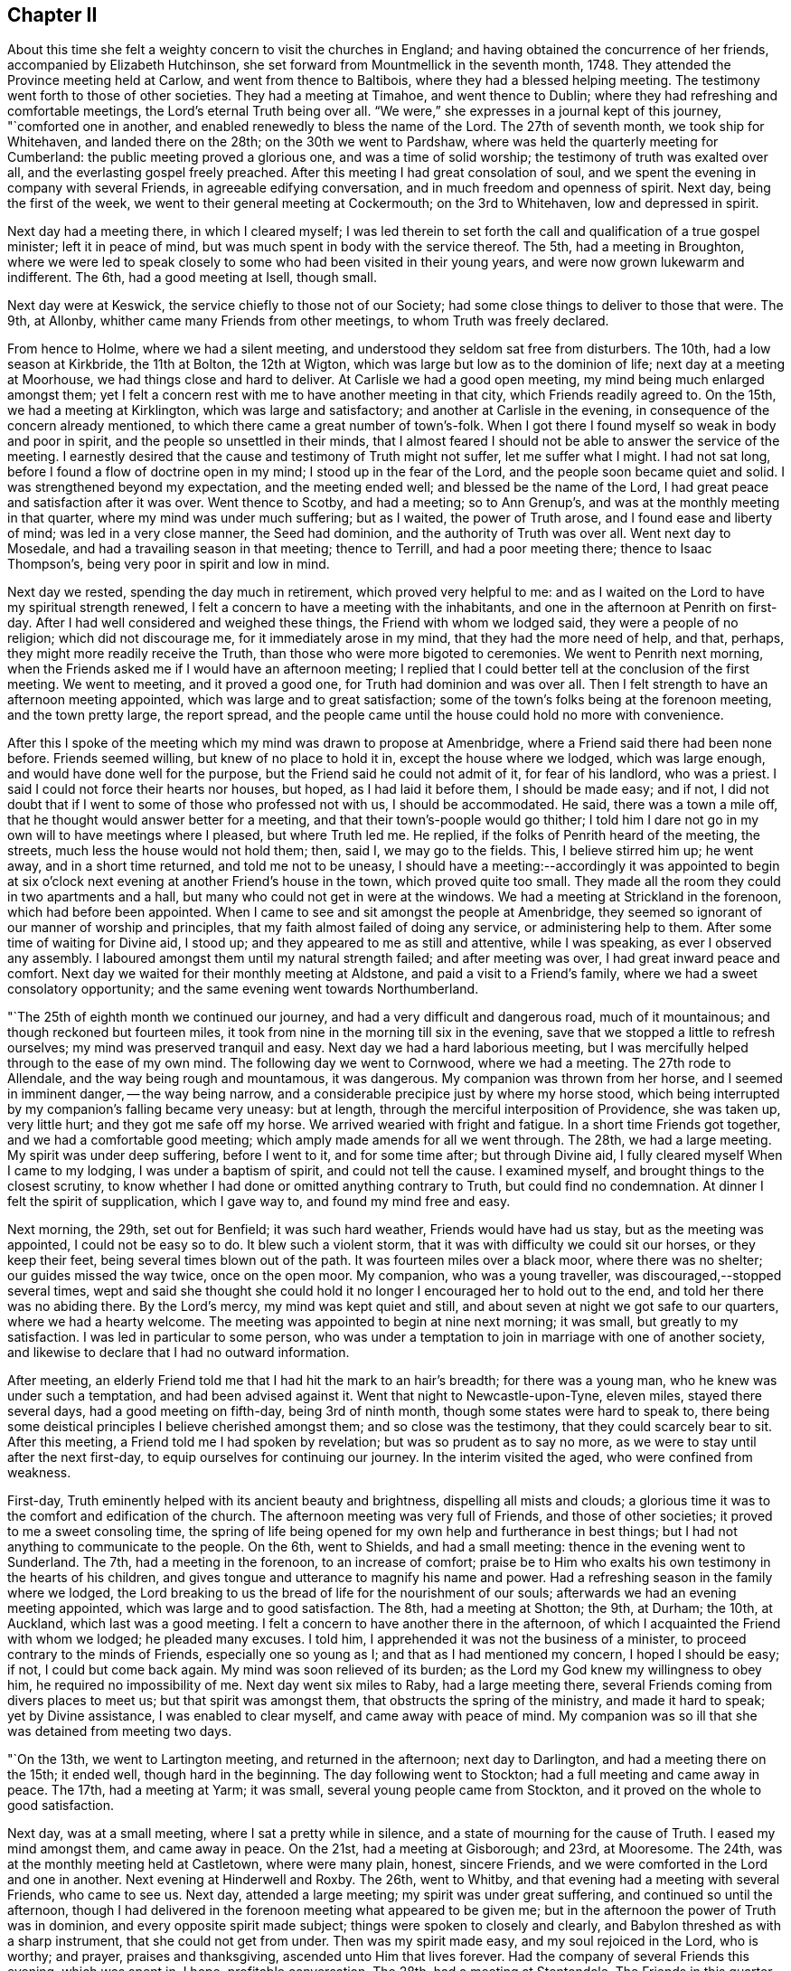 == Chapter II

About this time she felt a weighty concern to visit the churches in England;
and having obtained the concurrence of her friends, accompanied by Elizabeth Hutchinson,
she set forward from Mountmellick in the seventh month, 1748.
They attended the Province meeting held at Carlow, and went from thence to Baltibois,
where they had a blessed helping meeting.
The testimony went forth to those of other societies.
They had a meeting at Timahoe, and went thence to Dublin;
where they had refreshing and comfortable meetings,
the Lord`'s eternal Truth being over all.
"`We were,`" she expresses in a journal kept of this journey, "`comforted one in another,
and enabled renewedly to bless the name of the Lord.
The 27th of seventh month, we took ship for Whitehaven, and landed there on the 28th;
on the 30th we went to Pardshaw, where was held the quarterly meeting for Cumberland:
the public meeting proved a glorious one, and was a time of solid worship;
the testimony of truth was exalted over all, and the everlasting gospel freely preached.
After this meeting I had great consolation of soul,
and we spent the evening in company with several Friends,
in agreeable edifying conversation, and in much freedom and openness of spirit.
Next day, being the first of the week, we went to their general meeting at Cockermouth;
on the 3rd to Whitehaven, low and depressed in spirit.

Next day had a meeting there, in which I cleared myself;
I was led therein to set forth the call and qualification of a true gospel minister;
left it in peace of mind, but was much spent in body with the service thereof.
The 5th, had a meeting in Broughton,
where we were led to speak closely to some who had been visited in their young years,
and were now grown lukewarm and indifferent.
The 6th, had a good meeting at Isell, though small.

Next day were at Keswick, the service chiefly to those not of our Society;
had some close things to deliver to those that were.
The 9th, at Allonby, whither came many Friends from other meetings,
to whom Truth was freely declared.

From hence to Holme, where we had a silent meeting,
and understood they seldom sat free from disturbers.
The 10th, had a low season at Kirkbride, the 11th at Bolton, the 12th at Wigton,
which was large but low as to the dominion of life; next day at a meeting at Moorhouse,
we had things close and hard to deliver.
At Carlisle we had a good open meeting, my mind being much enlarged amongst them;
yet I felt a concern rest with me to have another meeting in that city,
which Friends readily agreed to.
On the 15th, we had a meeting at Kirklington, which was large and satisfactory;
and another at Carlisle in the evening, in consequence of the concern already mentioned,
to which there came a great number of town`'s-folk.
When I got there I found myself so weak in body and poor in spirit,
and the people so unsettled in their minds,
that I almost feared I should not be able to answer the service of the meeting.
I earnestly desired that the cause and testimony of Truth might not suffer,
let me suffer what I might.
I had not sat long, before I found a flow of doctrine open in my mind;
I stood up in the fear of the Lord, and the people soon became quiet and solid.
I was strengthened beyond my expectation, and the meeting ended well;
and blessed be the name of the Lord,
I had great peace and satisfaction after it was over.
Went thence to Scotby, and had a meeting; so to Ann Grenup`'s,
and was at the monthly meeting in that quarter, where my mind was under much suffering;
but as I waited, the power of Truth arose, and I found ease and liberty of mind;
was led in a very close manner, the Seed had dominion,
and the authority of Truth was over all.
Went next day to Mosedale, and had a travailing season in that meeting;
thence to Terrill, and had a poor meeting there; thence to Isaac Thompson`'s,
being very poor in spirit and low in mind.

Next day we rested, spending the day much in retirement, which proved very helpful to me:
and as I waited on the Lord to have my spiritual strength renewed,
I felt a concern to have a meeting with the inhabitants,
and one in the afternoon at Penrith on first-day.
After I had well considered and weighed these things,
the Friend with whom we lodged said, they were a people of no religion;
which did not discourage me, for it immediately arose in my mind,
that they had the more need of help, and that, perhaps,
they might more readily receive the Truth,
than those who were more bigoted to ceremonies.
We went to Penrith next morning,
when the Friends asked me if I would have an afternoon meeting;
I replied that I could better tell at the conclusion of the first meeting.
We went to meeting, and it proved a good one, for Truth had dominion and was over all.
Then I felt strength to have an afternoon meeting appointed,
which was large and to great satisfaction;
some of the town`'s folks being at the forenoon meeting, and the town pretty large,
the report spread,
and the people came until the house could hold no more with convenience.

After this I spoke of the meeting which my mind was drawn to propose at Amenbridge,
where a Friend said there had been none before.
Friends seemed willing, but knew of no place to hold it in,
except the house where we lodged, which was large enough,
and would have done well for the purpose, but the Friend said he could not admit of it,
for fear of his landlord, who was a priest.
I said I could not force their hearts nor houses, but hoped,
as I had laid it before them, I should be made easy; and if not,
I did not doubt that if I went to some of those who professed not with us,
I should be accommodated.
He said, there was a town a mile off, that he thought would answer better for a meeting,
and that their town`'s-poople would go thither;
I told him I dare not go in my own will to have meetings where I pleased,
but where Truth led me.
He replied, if the folks of Penrith heard of the meeting, the streets,
much less the house would not hold them; then, said I, we may go to the fields.
This, I believe stirred him up; he went away, and in a short time returned,
and told me not to be uneasy,
I should have a meeting:--accordingly it was appointed to begin at
six o`'clock next evening at another Friend`'s house in the town,
which proved quite too small.
They made all the room they could in two apartments and a hall,
but many who could not get in were at the windows.
We had a meeting at Strickland in the forenoon, which had before been appointed.
When I came to see and sit amongst the people at Amenbridge,
they seemed so ignorant of our manner of worship and principles,
that my faith almost failed of doing any service, or administering help to them.
After some time of waiting for Divine aid, I stood up;
and they appeared to me as still and attentive, while I was speaking,
as ever I observed any assembly.
I laboured amongst them until my natural strength failed; and after meeting was over,
I had great inward peace and comfort.
Next day we waited for their monthly meeting at Aldstone,
and paid a visit to a Friend`'s family, where we had a sweet consolatory opportunity;
and the same evening went towards Northumberland.

"`The 25th of eighth month we continued our journey,
and had a very difficult and dangerous road, much of it mountainous;
and though reckoned but fourteen miles,
it took from nine in the morning till six in the evening,
save that we stopped a little to refresh ourselves;
my mind was preserved tranquil and easy.
Next day we had a hard laborious meeting,
but I was mercifully helped through to the ease of my own mind.
The following day we went to Cornwood, where we had a meeting.
The 27th rode to Allendale, and the way being rough and mountamous, it was dangerous.
My companion was thrown from her horse, and I seemed in imminent danger,
-- the way being narrow, and a considerable precipice just by where my horse stood,
which being interrupted by my companion`'s falling became very uneasy: but at length,
through the merciful interposition of Providence, she was taken up, very little hurt;
and they got me safe off my horse.
We arrived wearied with fright and fatigue.
In a short time Friends got together, and we had a comfortable good meeting;
which amply made amends for all we went through.
The 28th, we had a large meeting.
My spirit was under deep suffering, before I went to it, and for some time after;
but through Divine aid, I fully cleared myself When I came to my lodging,
I was under a baptism of spirit, and could not tell the cause.
I examined myself, and brought things to the closest scrutiny,
to know whether I had done or omitted anything contrary to Truth,
but could find no condemnation.
At dinner I felt the spirit of supplication, which I gave way to,
and found my mind free and easy.

Next morning, the 29th, set out for Benfield; it was such hard weather,
Friends would have had us stay, but as the meeting was appointed,
I could not be easy so to do.
It blew such a violent storm, that it was with difficulty we could sit our horses,
or they keep their feet, being several times blown out of the path.
It was fourteen miles over a black moor, where there was no shelter;
our guides missed the way twice, once on the open moor.
My companion, who was a young traveller, was discouraged,--stopped several times,
wept and said she thought she could hold it no
longer I encouraged her to hold out to the end,
and told her there was no abiding there.
By the Lord`'s mercy, my mind was kept quiet and still,
and about seven at night we got safe to our quarters, where we had a hearty welcome.
The meeting was appointed to begin at nine next morning; it was small,
but greatly to my satisfaction.
I was led in particular to some person,
who was under a temptation to join in marriage with one of another society,
and likewise to declare that I had no outward information.

After meeting, an elderly Friend told me that I had hit the mark to an hair`'s breadth;
for there was a young man, who he knew was under such a temptation,
and had been advised against it.
Went that night to Newcastle-upon-Tyne, eleven miles, stayed there several days,
had a good meeting on fifth-day, being 3rd of ninth month,
though some states were hard to speak to,
there being some deistical principles I believe cherished amongst them;
and so close was the testimony, that they could scarcely bear to sit.
After this meeting, a Friend told me I had spoken by revelation;
but was so prudent as to say no more, as we were to stay until after the next first-day,
to equip ourselves for continuing our journey.
In the interim visited the aged, who were confined from weakness.

First-day, Truth eminently helped with its ancient beauty and brightness,
dispelling all mists and clouds;
a glorious time it was to the comfort and edification of the church.
The afternoon meeting was very full of Friends, and those of other societies;
it proved to me a sweet consoling time,
the spring of life being opened for my own help and furtherance in best things;
but I had not anything to communicate to the people.
On the 6th, went to Shields, and had a small meeting:
thence in the evening went to Sunderland.
The 7th, had a meeting in the forenoon, to an increase of comfort;
praise be to Him who exalts his own testimony in the hearts of his children,
and gives tongue and utterance to magnify his name and power.
Had a refreshing season in the family where we lodged,
the Lord breaking to us the bread of life for the nourishment of our souls;
afterwards we had an evening meeting appointed, which was large and to good satisfaction.
The 8th, had a meeting at Shotton; the 9th, at Durham; the 10th, at Auckland,
which last was a good meeting.
I felt a concern to have another there in the afternoon,
of which I acquainted the Friend with whom we lodged; he pleaded many excuses.
I told him, I apprehended it was not the business of a minister,
to proceed contrary to the minds of Friends, especially one so young as I;
and that as I had mentioned my concern, I hoped I should be easy; if not,
I could but come back again.
My mind was soon relieved of its burden;
as the Lord my God knew my willingness to obey him, he required no impossibility of me.
Next day went six miles to Raby, had a large meeting there,
several Friends coming from divers places to meet us; but that spirit was amongst them,
that obstructs the spring of the ministry, and made it hard to speak;
yet by Divine assistance, I was enabled to clear myself,
and came away with peace of mind.
My companion was so ill that she was detained from meeting two days.

"`On the 13th, we went to Lartington meeting, and returned in the afternoon;
next day to Darlington, and had a meeting there on the 15th; it ended well,
though hard in the beginning.
The day following went to Stockton; had a full meeting and came away in peace.
The 17th, had a meeting at Yarm; it was small, several young people came from Stockton,
and it proved on the whole to good satisfaction.

Next day, was at a small meeting, where I sat a pretty while in silence,
and a state of mourning for the cause of Truth.
I eased my mind amongst them, and came away in peace.
On the 21st, had a meeting at Gisborough; and 23rd, at Mooresome.
The 24th, was at the monthly meeting held at Castletown, where were many plain, honest,
sincere Friends, and we were comforted in the Lord and one in another.
Next evening at Hinderwell and Roxby.
The 26th, went to Whitby, and that evening had a meeting with several Friends,
who came to see us.
Next day, attended a large meeting; my spirit was under great suffering,
and continued so until the afternoon,
though I had delivered in the forenoon meeting what appeared to be given me;
but in the afternoon the power of Truth was in dominion,
and every opposite spirit made subject; things were spoken to closely and clearly,
and Babylon threshed as with a sharp instrument, that she could not get from under.
Then was my spirit made easy, and my soul rejoiced in the Lord, who is worthy;
and prayer, praises and thanksgiving, ascended unto Him that lives forever.
Had the company of several Friends this evening, which was spent in, I hope,
profitable conversation.
The 28th, had a meeting at Stentondale.
The Friends in this quarter are but few, I think eight families composed the meeting;
it was with these few a memorable season of humbling gladness.

"`Came to Scarborough in the evening of the 28th,
and next day had a large and satisfactory meeting.
In a Friend`'s family where we spent the evening, had a reaching affecting season,
manifested by much brokenness of spirit.

The 1st of tenth month, had a meeting at Fickerington; and the 2nd at Kirbymoorside,
which was large, and attended with the going forth of some seasoning instruction.
Went after meeting to John Richardson`'s; he is near eighty-four years of age,
a man very remarkable for sweetness and liveliness of spirit, full of love,
clear in his understanding, and his memory strong.
He sat up till late with us, relating the wonderful dealings of the Lord with him,
which was truly edifying, and such as I had never heard before.
He was quite open with us, which I looked upon as a favour from the Lord;
I wept much at parting with him, and when we took leave,
he desired the Lord might bless us.
Next day went to Malton.
The day following, had a large meeting,
and passed through a laborious exercise amongst them.
The evening was spent to spiritual profit, in waiting for a renewal of strength,
and imparting some of the bread handed to my soul to others,
whom I visited in their families; left this place with peace of mind.

"`On the 6th, I was at a monthly meeting at Bridlington; it was a season of suffering,
my mind being very low after it, which caused an examination,
but finding nothing to accuse myself of, was made easy.
The 7th, we were at Hornsea meeting; the Lord`'s eternal power broke in upon us,
to the comfort and refreshment of our souls, and it was a time of solemn worship.
Next day we were at a meeting at Oustwick, to our great comfort and solid refreshment.

The 9th, at Eastend.
The 10th, had an evening meeting at Hull to profit and edification,
through the aboundings of that life which enlightens and sanctifies.

"`On the 11th of tenth month we went to Beverly, a town where no Friend lives,
having felt a particular draft to have a meeting there;
several Friends from Hull attended,
and the people flocked in until the house was nearly filled.
I stood up and began to speak, but people rushed in so,
that I was under the necessity of stopping until they were settled; I then proceeded,
and a glorious meeting it was,
the Divine power and authority of Truth commanding silence throughout the multitude.
Next day we went to visit a few at Skitby, who were lately convinced,
with whom we had a good meeting, and some open, profitable conversation.

The 13th, we went to Northcave; Friends from several parts adjacent came thither,
which made the meeting large, but not open and lively; we had hard labour,
yet it ended pretty well.
The 14th, had a meeting at Howden; there were but few Friends,
and some of the town`'s-people; who being in the Ishmaelitish, mocking spirit,
the true Seed did not reign amongst them.
The 15th, were at Ratcliff; the 16th, at Thorn; the 17th, at Braithwaite; and the 18th,
again at Thorn.
These meetings were generally small, and low as to the life of religion,
which caused laborious work for us to get down to the Seed,
so as to minister to the states of the people.
The 20th of tenth month, had a meeting at Beltoft, which proved satisfactory;
some who were not of our Society attended, who were very solid and attentive;
some were tendered, and several came in the evening,
with a desire of having a meeting with us; but feeling no concern for it,
I could not encourage it.
On the 22nd, visited the meeting of Blyth in Nottinghamshire, which began at two o`'clock.
I was led very closely in it, had to remind them of the practice of our elders,
and told them,
if they would search from whence that custom of
deferring meetings until afternoon had its origin,
they would find it was not in the Truth.
The meeting ended well, in the sweet consolating love of the Lord my God.
The Friend we lodged with not being at meeting, but engaged in his shop,
I had some close discourse with him concerning his duty to God;
at first he seemed to put it off, but was brought to acquiesce with what I said.
Next day had a small, but good meeting at Warmsworth; had a loose,
libertine spirit to speak to; which the authority of Truth helped me through with,
to the enlargement of peace in my own bosom, and the exaltation of that power, which,
when it rules, causes the righteous to rejoice.

The 25th being first-day, was at Pontefract meeting, which seemed very weak and dwarfish,
as to the life of religion; their undue liberty in externals,
manifesting that their dwellings were not with the humble Seed,
that crucifies to the world, and tarnishes its beauty: had little to communicate,
yet felt a revival of light and strength to my own state.
I had a concern to have a meeting with those not of our Society; a great number attended,
many of whom were light and vain, but while I was exercised in speaking,
they were mostly quiet and attentive, and I hope the opportunity was to edification.
The 26th, had a meeting at Selby, which was but small.
That evening went to York, and attended the quarterly meeting,
which began at five o`'clock; it was a season of travail and exercise to a living remnant.
Next morning at nine, the meeting of ministers and elders began;
when the baptizing power of the Lord was witnessed by the faithful,
and through the succeeding meetings help was graciously afforded,
and the church was edified.

+++[+++Her written memoirs contained particular accounts of
the meetings visited throughout England,
which are omitted for brevity sake,
having given the above specimen of her travels and baptisms;
there is one extract however which has been preserved of her journal,
which is too remarkable to be omitted:
it appears to have been written when travelling in Yorkshire, at Knaresborough.]

Having been under deep baptisms and poverty of spirit,
as I quietly rode along the Lord was pleased in mercy to break in upon my mind,
by his life-giving presence and power; and it became the language of my soul, -- '`Speak,
Lord, and thy servant will hear.`'
After which, many things were divinely opened to me, wherein I greatly rejoiced,
and was thankful to the Lord my God.
Then I found a sudden but gentle rebuke, and heard as it were a voice,
that said in the secret of my soul, '`These dispensations thou most delightest in,
are least pleasing to me and not so beneficial to thy soul,
as that pure poverty of spirit, brokenness and contrition of heart,
which bring into humility of mind; and the reason why this is so little desired,
and so unpleasant to the creature, is, because it can have no part therein,
but is wholly and entirely excluded and set at naught--
can discover no beauty or excellency in it;
and this is the reason I love the offering of a broken heart and contrite spirit,
as it is most pure, and without any mixture of the creature.
For, whether there be prophecies, Divine openings, revelations, consolations,
joyings or rejoicings in the Holy Spirit, gifts of healing or tongues or utterance,
in all these self can rejoice and have a share, being obvious to it,
and bringing it honour.`'
Then said I, '`Lord dispense to me what is most pleasing unto thee, and best for my soul,
so long as my weak faith and patience can endure it; but when I am ready to faint,
give me a little of the wine well refined on the lees, that my soul may rejoice in thee,
the God of my salvation.`'`"

The following letter was written from Bradford in Yorkshire, 2nd of eleventh month, 1748.

[.embedded-content-document.letter]
--

[.letter-heading]
To Joshua Strangman

A few days ago thy acceptable letter reached me at the city of York,
which I read with a mixture of satisfaction and sorrow; satisfaction to find,
that thou still retains thy love to the Eternal excellency; and sorrow,
that the powers of darkness should still so far prevail,
as to cause such strong struggles of soul, and sore conflicts of spirit,
as thou writest of.
But I have not the least doubt of thy deliverance,
and firmly believe thy God will magnify and exalt his own Divine power in thy soul,
and make bare his holy arm for thy salvation, by revealing it in thee,
an unfailing preserver in every needful time.
This I write not altogether from myself,
nor from the impulse of friendship and gratitude;
it is from a degree of that assurance and humble confidence,
which Truth has at this juncture communicated.
It is reasonable to think by thy conflict, that the time of thy release is at hand;
it was so with Israel of old when they were to be brought out of that dark land,
their task-masters were harder, and their burdens made heavier.
I believe there has no temptation befallen thee,
but what has been witnessed by thy brethren who have trodden the same steps,
even through the region and shadow of death, by the gates of hell, yea,
out of the belly of hell have some called as Jonah did, and He heard them.
His righteous ear is not grown heavy that He cannot hear;
but for the sighing of the poor, and groaning of the needy soul.
He will yet arise; and then it is that all our enemies are scattered,
and one enabled to chase a thousand, and two to put ten thousand to flight.

Though it must be confessed it is a day of darkness, famine and distress, yea,
thick darkness, that may be felt; yet blessed be the name of our God,
he is as a Goshen to his children, giving them light in their habitations;
and setting a mark upon them, who sigh and mourn for the abominations of the people.
Thou seems willing to give me an idea of thy spiritual state and condition,
even by an outward representation; but I think I may say of a truth,
I have both seen and felt it, even by sinking down below all that is of the creature,
to the pure humble Seed of life; where the visions of light are seen,
and the voice of the great oracle heard, distinct from any other sound.
Here have I found thee present, in Him who is omnipresent,
and tenderly sympathized with thy soul, according to my small measure.
In this do I desire to have our friendship renewed, and fellowship kept stedfast,
which is with the Father, and the Son.

I take kind thy seasonable warning to watchfulness, which I surely stand in need of,
in this time when drowsiness and spiritual lethargy have generally infected mankind.
Thou wilt, perhaps,
like to hear an account of my spiritual progress and travel Zionwards,
and of the states of the churches here, so far as my small sight can reach;
and I may say, it has been a real grief and affliction to my mind, to see the desolation,
darkness and insensibility that generally prevail;
having been made to go mourning on my way, with this language in my soul, "`Lord,
to whom hast thou sent me?
Where shall I find thy flock and family upon earth?
I see very few who like even to hear or speak of thee,
and surely if thy love had the pre-eminence,
out of the abundance of the heart the mouth would speak, or, at least,
the soul would love to wait in silence for thy Divine appearance.`"
But alas! many seem to have nothing further to inquire about, than whence we came?
whither we go?
our names or parents, or if we be married?
To which last question I often answer,
I hope I have been honourably espoused to one husband;
but they are quite ignorant of Him whom my soul loveth, and of my meaning.
Yet although it be thus, there is a living remnant in this part of the world,
though under great suffering and oppression;
with which I have been made deeply to sympathize,
and have greatly admired the Lord`'s goodness and condescending love;
his forbearance and long suffering to a disobedient and gainsaying people,
not willing that they should perish.

As to my own particular, I find the truth of that saying of the apostle,
that "`they who preach the gospel, live by it,`" in a spiritual sense;
and though the Lord has been pleased at times to cause his candle to shine upon my head,
and clothe me with his royal robes, yet I often witness, a being entirely emptied,
stripped and destitute almost of daily bread, and have had, as Mordecai,
to go down and sit at the king`'s gate, all which I see is for my good;
for when a cistern is let dry, the earthy sediment is discovered,
a fit time for cleaning it, that so the water may flow from it with greater purity.
Therefore I strive to learn the great lesson, of being content in all states,
and may say to the praise and honour of my kind Master,
that he hath (since I have given up to serve him)
caused his peace to flow in my soul as a river:
whose current is not long to be controlled by
all the impediments which can be laid in its way.
Blessed for ever be his holy name,
he has afforded me strength to discharge myself
faithfully and honestly wherever my lot has been cast,
both publicly and privately; so that I have no condemnation on that account,
nor have I ever yet repented leaving all to answer his holy requirings,
but do humbly thank him, that he enabled me so to do;
and were crowns and diadems laid at my feet,
I would not give His approbation for them all,
for it is surely a dreadful thing to fall into
the hands of an incensed and omnipotent Being.

Before I conclude I would say, beware of Esau`'s crime;
it was when his soul was ready to faint, that he despised his birthright;
when he had been eagerly pursuing something he delighted in,
(I observe it was not the Truth) he came to this unwise conclusion,
"`Behold I am at the point to die, and what profit shall this birthright do me?`"
He wanted patience and solid reflection,
and afterwards had bitterly to repent when too late.
Had he not resigned it none could have taken it from him,
neither can all the powers of darkness, from thee, if thou resolve to keep it;
this must be done, by cleaving to the Lord with all thy heart, with all thy soul,
and all thy strength, which that thou mayst be enabled to do, is my fervent prayer.

[.signed-section-signature]
Mary Peisley

--

[.embedded-content-document.letter]
--

[.letter-heading]
To Samuel Judd, in Ireland.

[.signed-section-context-open]
Mankinhols, the mountains, in Yorkshire, 23rd of eleventh month, 1748.

[.salutation]
Dear Uncle,

In the bowels of unfeigned love do I salute thee,
sincerely desiring thy growth and increase in that
which is most to be desired by the children of men.
I have thought of writing to thee for some time past, but waited for better tidings,
having been of late in a poor state of health by a
violent cold which I got from lying in a damp bed.
I strove with it, and kept travelling for some days, still growing worse,
but was forced to submit, and was laid up for nearly a week.
Kind Providence directed my steps to the house of an eminent physician,
a rich and good Friend;
where they were all ready to do every thing in their power for me,
and he skilful and free to administer what was suitable to my weak condition;
so that my mind was quite easy and resigned to the Divine will,
and I could not accuse myself of being the cause of it.
At my parting from them I would have made him some gratuity for his care and kindness,
but he answered in the humility of his mind with tears in his eyes,
it was the desire of both him and his wife,
that they might be found worthy to be the servants of
the servants of the Lord,--in whose love we parted.

The night before last I thought myself the nearest to my final change,
that I ever was since I received life;
+++[+++occasioned by a large sulphureous fire in her bed-room:]
the family were much frightened, and fain would have sent eight miles for a physician;
but I positively forbade it, and told them I should soon be better one way or other.
And indeed I was by the infinite mercy of God entirely resigned,
and as willing to go as stay.
I looked upon death but as a happy release from all my probations, dangers and troubles;
I had no condemnation in myself, the accuser of the brethren being cast down,
and a lively hope given me, that through the mercies of Christ my Redeemer,
I should rest with Him in unembittered felicity for ever and ever.
It was the secret language of my soul to Him,
who knows the intents and purposes of every heart,
that my life might not bear a later date,
except it was more fully to answer the end of my being.

Oh! may the eye of my mind be made more single,
and my heart thoroughly fixed on Him who alone deserves it; that by dying daily,
I may know Him to live,
and being thoroughly emptied and unbottomed of +++[+++having no reliance upon]
myself, let Him be all in me; that so in Him I may live, move and have my being,
who is the saving health of His people, life in death, and strength in weakness:
may this be the desire of all my well-wishing friends
for me in their entrance into the sanctuary.
Oh! how desirable is that pure fear, which brings to obedience,
and exempts from all other fear, even of death itself,
which is to the disobedient a king of terrors!

Many are the dangers and hardships we meet with
by very bad roads and cold stormy weather,
which I often think no worldly motive could move me to;
but as it is in the service of the best of masters,
His Divine arm is underneath to support under all,
giving the rich reward of solid peace and satisfaction,
which far excels all this world can give or take away!
I have never yet repented my coming into this nation, but do humbly thank Him,
who thought me worthy of such a call;
and if my lot in this world should prove too hard for my natural strength,
I shall have no cause to regret that my pilgrimage will be soon over,
seeing the danger I am placed in here in an enemy`'s country,
having a continual warfare to maintain against three potent adversaries, the flesh,
the world and satan.
And oh! how many seeming brave soldiers have cast off their spiritual armour,
deserted their Captain, and shamefully quitted the field of battle;
which makes me fear always, lest it should be my unhappy case!
So that if I can live long in a short time by living well,
it will be better than if I could live a thousand years twice told,
to worse than no purpose.

Having poured out my thoughts freely as into the bosom of my friend,
I shall strive to draw to a conclusion,
desiring thou may give my dearest love to thy daughter and the rest of the family,
with all my kind inquiring friends as if named,
and accept a part thyself my companion joining,
from thy truly affectionate and much obliged friend and cousin,

[.signed-section-signature]
Mary Peisley.

--

From London she wrote to a friend after this manner:

[.embedded-content-document.letter]
--

[.letter-heading]
To +++__________+++

There are many hindering things to obstruct us in our journey,
enemies within and enemies without; with the general lukewarmness,
and indifferency about religion,
that prevails among the professors of Christianity of all sects and denominations,
so far as I see.
Their example,
instead of inciting to zeal for the cause of God and the pursuit of virtue and piety,
their deadness, dryness, carnality and insensibility,
are in great danger of leavening into the same spirit.
I find occasion for a strict and constant watch,
with fervent prayer to the God of my life, for help,
strength and deliverance from the flesh, the world and satan, which war against my soul.
I bless His great and glorious name, in that the Lord still continues,
by the inshining of His Divine light, to keep me sensible of my weakness,
frailty and manifold infirmities,
and the need I have of looking steadily to my holy Head;
and of the help of my fellow members, in the mystical body.
I have often desired, when scarcely able to pray or breathe +++[+++in prayer]
for myself, that He might be pleased to hear,
and have regard to their good desires for my preservation;
and I think I have often witnessed the benefit of the help of their spirits.

I have been through the north, south, east and west of this nation,
at the meetings generally, great and small;
there now remain several of the midland counties,
which I believe will take me up most of this summer;
and then I hope to see my native land in peace, which will be matter of comfort to me.
A large share of suffering has fallen to my lot, in this land;
but none of those things move me, neither count I my life dear, in comparison,
that I may win Christ, the hope of glory.
I have rejoiced to be found worthy to suffer for His sake,
knowing it is such that shall reign with Him.
Surely of all perils by sea and land, there is none so hard to bear,
as that from false brethren, which I have not been exempt from: but through all,
I am preserved in peace of mind, and restored to a far better state of bodily health,
than I once expected; for which great blessings, with all other unmerited favours,
I humbly desire to be made and kept truly thankful.

[.signed-section-signature]
Mary Peisley

--

[.embedded-content-document.letter]
--

[.letter-heading]
To Two Friends in the Ministry

Many things have occurred to hinder my writing to you sooner;
not that I have any thing material to communicate,
except what concerns my own particular, which I hope you are not altogether strangers to;
if I may boldly lay claim to a part in the mystical body, whereof Christ is the head;
members of which, I fully believe you are,
and doubtless have had a feeling in spirit for a weak member suffering,
though far remote in body, yet present in Him who is omnipresent.
For I may truly say, of late, it has been a time of deep trial to my poor soul,
its Beloved having withdrawn as behind the curtain; and not only so,
but suffered the accuser of the brethren, to cast some of his most fiery darts at me,
and roar upon me like a lion;
yet was the Lord`'s good Spirit lifed up as a standard in the most needful time.
I humbly hope, it was for the refining of my faith, and fitting for further service;
because we can never so effectually or certainly speak of the wiles of satan,
and God`'s deliverance from them, as when we have seen them in ourselves.
If I know my own heart, I am truly willing, to be emptied as from vessel to vessel;
that so I may have no lees or dregs to settle on.
I do not complain of the Lord`'s dealings with me,
but rejoice that I am counted worthy in some measure to suffer;
and desire I may be humbly thankful, that He is using means,
such as comport with His infinite wisdom,
for my preservation from the epidemical disorders,
which abound in the visible churches professing godliness.

I travelled a week in the county of Suffolk in silence, was at six appointed meetings,
and had not strength to open my mouth in any of them;
a path I am ready to think more will be called into,
if rightly subject to the Divine will;
for the Church in many places groans under a lifeless ministry.

[.signed-section-signature]
Mary Peisley

--

She wrote the following letter to a Friend in the ministry,
who had been instrumental in the Lord`'s hand to impart such help and counsel,
as had a tendency to awaken her, when in the sleep of carnal ease and forgetfulness:

[.embedded-content-document.letter]
--

[.letter-heading]
To J. T.

Such a jealousy as possessed the mind of the eminent apostle,
concerning the believers in his day, hath laid hold of me concerning thee; which was,
lest he that beguiled Eve, should beguile thee, from the simplicity that is in the Truth.
As I was this day in my solitary retirement,
it was brought to my thoughts to write thee a few lines, and I reasoned thus with myself:
What shall I, who am a poor weak child, say to one who was in Christ before me,
and instrumental in the great Hand, to beget me in the Truth?
I likewise remembered,
the apostle travailed in birth for his little children,--made mention
of them day and night in his prayers,--wrote them excellent epistles,
and especially to his son Timothy, who was engaged in the weighty work of the ministry.
What excellent fatherly instruction does he give him, but none from the son to the father.
Where is thine to me, in this the day of my great trial and exercise?
Ah! where is that which should come upon thee daily, the care of the churches,
or at least the heritages of thy God?
I wish no other care may have intruded itself in the room thereof,
which may have caused thee to fall asleep, in this lukewarm, backsliding,
degenerate age.

Be aroused, for the Lord Jesus Christ`'s sake,
thy soul`'s and the churches`'. Consider what thou art doing with these excellent talents,
which the great Lord has committed to thy trust.
If thou should cease to use them to the honour of His name,
those who are as the stones of the street, will cry out against thee; and I,
if I keep my place,
shall be a witness to the sufficiency of that gift which thou hast received.
Do not again become a slave to the world.
Consider the dignity of thy high and holy calling,
which is no less than that of a king`'s son, to be an heir with God,
and co-heir with Christ.
Suffer not a sensual worldly tincture, to pervert thy taste from that fountain of life,
which thy soul had once so; quick a relish for and thirsted after,
even as the hunted hart does after the water-brooks.
Bear with my freedom and jealousy, which proceeds from the universal love of God,
that wishes well to all.
I would not have thee think I write from prejudice of mind;
thou knowest there is no cause for that;--nor yet from information.
No, I never heard one word against thee, since I left you.

I should be pleased to hear from thee, how it fares with thee;
for I long to hear of thy prosperity in the Truth,
which would be a great comfort to my poor soul, that oft goes mourning,
as between the porch and the altar, for the desolation of spiritual Jerusalem.
Let us so run, as not uncertainly; so fight, not as beating the air;
but keep under the body of sin and death, as well as the mortal body,
bringing all into pure subjection, and obedience to the holy cross of Christ.

--

The following letter was to a relation:

[.embedded-content-document.letter]
--

[.letter-heading]
To +++________+++

The one thing needful is only worth our care and constant pursuit;
and surely there are many impediments and hindrances in this dangerous deluding world,
that are often ready to turn us out of that narrow path, which leads to life.
This has my soul experienced, by being drawn aside through unwatchfulness,
and the prevalence of temptations;
and I have found it hard work to return into the right path.
I have many times thought, a soul rightly influenced, and affected with the love of God,
is like the needle touched with the loadstone; that whichever way it be turned,
rests not, nor settles, till it comes to its true centre; that is,
while it retains the virtue of the loadstone.

Thus it is with the soul, that has been quickened and renewed by that efficacious power,
which has been extended to draw our souls from earth to heaven; for certain it is,
they have a natural tendency to sink into the earth, or earthly enjoyments.
But unless we renewedly witness the visitations
of that warming heart-melting love of God,
which keeps the soul alive to Him, and brings into that holy fellowship,
which is with the Father, and His Son Christ Jesus, by livingly feeling Him to be in us,
and we in Him, all religion is but dead form and empty show.
As the branch cannot bring forth fruit of itself, except it abide in the vine,
no more can we, except we abide in Him, and draw sap and nourishment from the pure root,
bring forth fruit acceptable in His sight;
who looks at the purity and sincerity of every heart and soul.
He sees nothing in us, pure, amiable or lovely,
but as His own work of grace is suffered to be carried on;
that so Christ may be made of God to us, wisdom, righteousness,
sanctification and redemption;
and to do all in our power to facilitate and help forward this great and glorious work,
is the important business of our lives.

[.signed-section-signature]
Mary Peisley

--

[.embedded-content-document.letter]
--

[.letter-heading]
To James Gough

[.signed-section-context-open]
Lancaster, Second month 9th, 1749.

[.salutation]
Dear Friend,

I received thy acceptable letter some weeks since;
I likewise heard of thy near trial, in losing thy bosom friend and dear companion;
in which trouble I have sympathized with thee,
and sincerely desired that this with all other of the
Lord`'s dispensations may be truly sanctified to thee,
and tend to the bringing home and centring thy mind on that which is immutable,
and which cannot be snatched from thee, so long as thou cleaves to Him,
and art united to Him in spirit.
May all these things be as seasonable warnings to us,
the few moments we have to stay here, to turn our eyes from this transitory world,
conducting ourselves, or rather being conducted by our Great Pilot,
as passengers seeking the haven or port of rest;
not entangling ourselves with the unnecessary incumbrances of this life,
by which many have been drawn to perdition and error,
and have pierced themselves with divers sorrows.
But as our worthy elders, who pursued their lawful affairs with moderation,
acting from a principle of justice and honesty,
to keep a conscience void of offence towards God and man;
demonstrating abundantly by their converse and commerce amongst mankind,
that they sought not to advance themselves or families to wealth, honour,
and dignities in this world, but contrariwise, to promote their Master`'s kingdom,
having a single eye to His honour in all they took in hand,
whereby their bodies became full of Divine light,
and in that alone were all the snares of satan discovered,
and power given to escape them.
Ah! my dear friend, may this be our happy experience,
that as the Lord has seen meet in his infinite goodness and mercy,
to call us with a high and holy calling, we may walk in pure fear and watchfulness,
so worthy of our vocation, as that we may be made and kept sanctified chosen vessels,
meet for His heavenly use, and so become pillars in His house; that we may never go out,
demonstrating whose servants we are, and what life we are governed by,
even that which is hid with Christ in God,
which deadens and crucifies to this present world, and the life and delights of it,
and leads the soul to seek and obtain celestial joys, while in these tabernacles of clay,
knowing that we shall shortly put off these bodies, and the soul appear naked and bare,
having no advocate but Him who has been in us.
Let us therefore use our utmost endeavours to make Him our friend,
by yielding perfect obedience to His dictates and blessed manifestations,
diligently waiting to know what His will is concerning us,
that so it may be as our meat and drink to do His work,
which He is pleased to count us worthy of, and to call us to.

Often is my mind brought very low under the sight and sense of the few in this day,
who are made rightly willing to bow their necks to the yoke of Christ,
whereby they might be made nothing to, nor of themselves,
thoroughly emptied and unbottomed, that so Christ might be all in them.
It is indeed lamentable to behold many up and
down in the churches who are elders for age,
and should be grown to the measure of the stature of the fulness of Christ,
bright way-marks and leading orbs in the firmament of God`'s power; instead thereof,
the dragon by his tail has drawn them to the earth.
Wells they are without water; dry withered fruitless trees, twice dead,
plucked up by the roots, being rich in words and expressions of former experience,
but out of the power of Truth, which alone can give a savour of life unto life,
and death unto death, and a certain alarm unto the battle of the Lord.
It often falls to my lot to sit in silence, as a fool, under suffering,
and in deaths oft;
for I believe it is the will of our God to have his
people drawn from sounds to Him the living substance.
May it ever be my care and concern, to keep with the precious Seed,
whether in bondage or oppression, for it is only such can truly reign or rejoice with it;
knowing the Lord to be my emptiness and fulness, having no other fountain,
well-spring or treasure; for it is in this alone I can find solid peace,
lasting satisfaction and safety, even in being nothing but what He is pleased to make me.
And the longer I am exercised in the great work of the ministry,
the more weighty and mysterious I find it to be, -- the less capable and +++[+++more]
unfit I find myself, that is of myself, to meddle,
or do any thing in it,--and the more need entirely to depend
on and wait for the coming and opening of the Word of life,
(in which the state of the churches is felt and spoken to) and
that is the very quintessence of a true ministry.
Often are the secret cries of my soul to the Lord that
he would cause true judgment to begin at the sanctuary,
at the head and at the heart, that so right soundness might be found therein:
then would the whole body be built up and edified in love.
And blessed for ever be the holy name of our God!
I hope and believe there is yet a remnant preserved on the face of the earth,
who prefer Jerusalem before their chiefest joy,
and the peace and welfare of Zion more than their fives: but oh! they are too few.

Friends in a general way are very kind and tender to us,
bearing with our infirmities and weaknesses of mind, which are many,
though by Divine mercy I am much better than when I left home.
May I be found worthy of being brought by the Eternal Spirit
into the remembrance of the living body in my native land,
when they are made glad in His holy house of prayer;
for surely I have need of every help,
considering the great engagement I am under in these perilous backsliding days.

[.signed-section-signature]
Mary Peisley

--

The following letter was written to a Friend in the ministry.

[.embedded-content-document.letter]
--

[.letter-heading]
To +++________+++

Since we parted, thou hast been so much in my thoughts,
with strong desires for thy preservation and growth in the ever-blessed Truth,
that I could not avoid saluting thee by a few lines,
in that love which seeks the peace and welfare of Zion,
with the enlargement of her borders; which a remnant are at times deeply concerned for.
And ah! saith my soul, may no other concern whatsoever,
erase the remembrance of it from our minds,
so as to hinder us from preferring it before our chiefest joy.

This is what will make for our peace here, and eternal salvation hereafter;
which it is our business and interest to pursue,
with the utmost vigilance our frail nature is capable of,
seeing our adversary goes about like a roaring lion, seeking whom he may devour;
and not only so, but as a subtle serpent, working in a mystery of darkness,
by which he has drawn down to the earth many bright stars,
causing them to contend for the glory, honour and friendship of this wicked world,
instead of the precious faith delivered to the saints; which powerfully works by love,
to the purifying of the soul, and making them pure and holy,
as He that hath called them is holy.
Oh! may my soul fear always, lest I, or any of my dear brethren and sisters in the Truth,
should fall short of an admittance in the great and notable day that draws near apace.

When I consider the very few bright shining examples that this age affords,
who have disinterestedly devoted themselves to the service of Truth,
and been kept unspotted of the world,
having on the white linen which is the righteousness of saints; my fears are augmented,
and my cries to the God of my life increased, not only for my own preservation,
but that of his heritage in general.
In a peculiar manner,
am I concerned for those whom he hath called to the weighty work of the ministry;
that the eyes of our souls may be kept so single to the honour of God,
as that we may minister suitably, from the Divine Spirit,
to the states and conditions of the people, without partiality, or respect to persons;
for in this case, (as saith the apostle) if we have respect for persons, we commit sin.
In order to avoid this heinous, dangerous crime,
we had need to take notice of the wise caution frequently mentioned
in the writings of our worthy elders and faithful ministers,
in the morning of this latter day; not to be taken by the affectionate part with any,
lest it should prevent seeing rightly the situation of the lowly seed of immortal life,
and hinder ministering suitably to it,
but minister life and strength to that which should be slain, famished,
and brought to the death of the cross!
O! may we fulfil our ministry, so as to be pure from the blood of all men,
in the tremendous day of account, studying to show ourselves approved unto God,
as labourers that need not be ashamed, rightly dividing the word of Truth.

[.signed-section-signature]
Mary Peisley

--

[.embedded-content-document.letter]
--

[.letter-heading]
To Sarah Beale

[.signed-section-context-open]
Lancaster, 11th of second month, 1749.

[.salutation]
Dear Cousin.

I heard of the death of thy worthy mother,
who I doubt not is removed from a place of affliction, pain and probation,
to the full fruition of unembittered felicity, endless joy and peace; whose loss to you,
my relations, to whom she stood in the place of a parent, I am sensible is great,
and perhaps more than you can at present conceive or imagine.
For I know youth are apt to think the greatest happiness in this life,
consists in having liberty to gratify their will without control,
which till they know to be governed by the will of God,
is one of the greatest trials and dangers that can befall them.
I well know by experience the disadvantage it is to
want the care and instruction of a good mother,
which makes me the more to pity thy case.
Had not Infinite Goodness arrested me in my headlong race,
it would have brought me to the gates of destruction and the chambers of death,
terminated in my utter ruin both of soul and body,
by bringing me to infamy here and eternal misery hereafter;--
and all this by gratifying a vain and carnal mind,
which hurried me so precipitately into youthful pleasures,
that I had not time to see and consider the danger I was in.

And now my dear cousin, I have to reflect on the difficult station thou art placed in,
and the great duties that will necessarily fall to thy charge in thy tender age,
as that of a mother to thy younger sisters and brothers,
a help and companion to thy father, and a stay to his family:
all which I have sincerely desired thou might be
rightly enabled honourably to acquit thyself in;
and that must be by timely and carefully applying to
the Fountain and original Source of all true wisdom;
entirely disclaiming and renouncing all strength and sufficiency of thy own without Him,
who is power and perfection itself.

Let it be thy care to gain the love and affection of the younger children and family;
and yet keep an awe and an authority over them, as an elder and superior;
and the way to hold that is,
not to suffer word or action of thine to be but what thou could with
pleasure have brought to light and discovered to mankind:
otherwise instead of being their governess,
thou wilt become their servant and a slave to the fear of their discoveries of thee.
Thou canst hardly think how much thy prudent conduct and good example will
contribute to the good and well-being of thy brothers and sisters,
both here and hereafter, and redound to thy credit and satisfaction;
and if they should not tread in thy footsteps, when guided in the path of virtue,
then wilt thou be clear in the sight of God and man.
And above all things be sure carefully to avoid and shun vain,
profane and loose company of every kind, and all converse with them,
and unprofitable books and writings;--both insensibly tincture and poison the mind,
gradually leavening it into their own wicked nature,
dropping malignant dews on virtuous tender plants.
But let thy communications be with the most solid religious Friends;
and when such cannot be had, choose rather to be alone and conversant with thyself,
attending on the reproofs of instruction and the manifestations of Divine light,
which is the very way to eternal life; acquainting thyself with the Holy Scriptures,
and the writings of learned and pious persons.
Thus wilt thou gain to thyself a valuable treasure of wisdom and knowledge,
which possesses a mind rightly cultivated,
and be made fit for converse with God thy Creator and his saints on earth;
having thy body a sanctified receptacle for His blessed Spirit to make His abode in;
which is the height of perfection and excellency that our nature is capable of.
Let moderation and the limits of Truth bound thee in all things, eating, drinking,
sleeping and apparel; being adorned with a meek and quiet spirit,
which is the ornament of our sex.
Yet doth not this lead to a dull inactivity of mind,-- no,
but rather awakens the soul to a sight and sense of duty;
and to exert ourselves in the places Providence has placed us,
that so we may not become burdens and drones in the creation.

These things, dear Sally, have I written in much love,
and hope thou wilt excuse my freedom,
and accept them in the same from thy affectionate cousin,

[.signed-section-signature]
Mary Peisley.

--

[.embedded-content-document.letter]
--

[.letter-heading]
To E. and T. Ecroyd.

[.signed-section-context-open]
Exeter, 26th of Sixth month, 1749.

[.salutation]
My Dear Friends,

I have been with my dear companion Mary Weston,
since the yearly meeting, through four of the southern counties;
a fine well-cultivated country, whose fields seem to want no improvement,
being richly adorned with plentiful crops.
These, with beautifully enamelled and fragrant pastures,
with dumb eloquence abundantly praise and magnify the great Creator,
setting forth to every intelligent mind the magnificence of His power, wisdom, goodness,
bounty, and long-suffering to a race of degenerate unworthy mortals,
whose tongues are filled with cursing and profaneness,
instead of thanksgiving and praise for the unmerited favours
of Him who maketh His sun to rise on the evil and on the good,
and sendeth rain on the just and on the unjust!

So far as I am capable of discerning,
religion is at a very low ebb in this part of the world,
amongst all ranks and societies of people.
Perhaps you will say I want charity, or upbraid me as Joseph did his brethren,
of coming to spy the nakedness of the land.
I tell you nay, but to buy food for the sore famine of my soul, by obedience,
which could I have had at home I would not have come here.
Though I thus freely write my thoughts as they occur,
I have no doubt but I am known by you, as well as Joseph`'s brethren were by him,
though to many where I come I am unknown, and remain so.

I have far passed the limits of my letter, but feeling my heart enlarged in that love,
which neither length of time nor distance of place can extinguish or impair,
hope you will excuse the freedom, and accept of my salutation in the unchangeable Truth,
in which I greet you with love unfeigned, also to your father, mother, and family,
with any other inquiring friends, as if named, from your truly affectionate friend.

[.signed-section-signature]
Mary Peisley

--

A letter written to two Friends, to whom she was nearly united in spirit, runs thus:

[.embedded-content-document.letter]
--

[.letter-heading]
To +++_____+++ and +++______+++

I received your acceptable letter at London, and would have answered it ere now,
but for want of leisure, and sometimes a fit frame of mind,
being many times deeply bowed and dipped into suffering, with and for my fellow members,
and the Seed of God, which lies loaded and oppressed in the minds of very many,
even the professors of the blessed Truth, as a cart under sheaves.
This makes the true ministers of Christ go heavily mourning on their way,
often strewing their tears in solitary places,
for the slain of the daughter of this people; yea,
for His sake we are killed all the day long, and accounted as sheep for the slaughter.
Surely, of all perils we meet with by sea and land,
there are none so dangerous or hard to bear, as by false brethren:
such are they who have lost the spirit and power of godliness, but retain the form;
being clothed with a Pharisaical righteousness, they, as our Saviour said,
sit in Moses`' seat.
What they bid, we may do; but their example is to be shunned:
instead of coming up in their footsteps, we may justly cry,
my soul come not into their secret; unto their assembly mine honour, be not thou united;
for their steps tend to the chambers of death,
and their ways to the sates of destruction.
O! the great loss we that are young have, for want of steady elders to go before us,
who might take us by the hand with this amiable language, "`follow us,
as we follow Christ.`"
And as this is the lot of our day, we must strive to keep to our great Pilot,
who is the alone safe conductor of His followers, through all the storms, difficulties,
and dangers, that attend this pilgrimage and vale of tears.
Though He may sometimes suffer us to walk by faith and not by sight,
yet as our eye is steadily looking unto Him,
He will be found near at hand to help and direct;
whose holy life (while in that prepared body,) remains
to be an unerring pattern--He in whom there was no sin,
neither was guile found in His mouth,
who was a man of sorrows and acquainted with grief Alas!
how hard a lesson is this to our corrupt nature,
poor, frail, weak creatures!
Ah! what need we have of boundless mercy,
and the mediation of a tender compassionate Saviour, an holy High-priest,
that was tempted in all points as we are;
and who well knows how to succour all the tempted, whose care is cast upon Him,
the government of whose hearts is upon His shoulders,
those who have surrendered their wills to his.
These, and only these,
are made truly free from the thraldom of sin and death--know an overcoming of themselves,
the world, and the devil,--the only conquest worth our labour and constant pursuit.
May we ever keep so near that holy, animating seraph love,
as that we may witness it to fill us with a generous
indifferency to earthly and transitory objects;
that so we may in reality, count all things here as loss and dross,
in comparison of that excellent treasure which we have in our earthen vessels;
the efficacy of which has at times given a disrelish to
everything that would impede its pure arising in the soul.
It is the constant care and work of our adversary to strive to blind the eye of the mind,
which can discern the transcendent excellency of the eternal Truth.

[.signed-section-signature]
Mary Peisley

--

[.embedded-content-document.letter]
--

[.letter-heading]
To Her Father

[.signed-section-context-open]
Bury in Suffolk, 3rd of First month, 1750.

[.salutation]
Dear and Honoured Father,

I rejoice to hear of the welfare of
my dear brothers and sisters in the best things,
and sincerely desire that the dew of heaven may rest long on
all your branches--the blessing of the everlasting hills;
that so you may be a sweet savour of righteousness to
Him who hath called with a high and holy calling,
to be heirs of His kingdom, which is far beyond all the kingdoms of this world.
O! may you and I press after it through all the
crowds of opposition that may stand in our way,
so as to touch the hem of His garment from whom alone healing virtue comes.

I have, by Divine mercy, been favoured this winter with an uninterrupted state of health;
for which favour, with many more I am partaker of,
I desire to be made and kept truly thankful.
I have not had the least touch of my cough,
which has been so afflicting for many winters past:
it has been the most favourable season for travelling, the time of year considered,
that ever I knew.
I am just got through this county; I think of going next into Essex,
and from thence to London, in order for a visit to the city,
which I have not yet performed.
A young woman has accompanied me through three or four counties;
she is to leave in a few days, and my dear Mary Weston is to meet me,
and take me home with her.
Thou desires to know how I am horsed, which is as well as I could desire, a fine-going,
sure-footed, free, pretty creature as ever I rode; it has no fault that I know of,
except full much spirit, which is nothing to me now I am used to her.

It has been for some days past a very poor low time as to my mind;
I have now got to a worthy family, with whom my spirit has this evening,
in a little family meeting, been much refreshed and comforted.
O! how good is bread to the hungry, and the water of life to the poor thirsty soul;
and how pleasant is that fellowship which is with the Father,
and His Son Christ Jesus;--surely it is beyond and above all
the nearness of affinity or consanguinity outwardly;
but where they both unite, they are the two-fold cords not easily broken.
May we, my dear father, know an increase of this pure unchangeable love,
and grow in it as we grow in years.
From thy dutiful and truly affectionate daughter,

[.signed-section-signature]
Mary Peisley

--

She mentions, that at the city of Cambridge, she had a meeting with a few professors,
in number about five;
where she was greatly favoured in her mind with the living presence of God;
in whose light, she says,
"`I saw and was made to believe that there would be a people raised up in that place,
who should stand for the honour of His name, and be valiant for Truth on the earth.
This I was led to declare to the few present,
though at this time in a place noted for contrary fruits.
At Burford had a large and precious evening meeting,
though in the early part it was a very suffering time, there being divers priests,
justices of the peace, so called, and rude people,
in whom the prince of the air had dominion; but the Lord,
whose power is above every power, manifested His own Arm,
and made it bare for the help of His depending children, who have none in heaven but Him,
nor in the whole earth in comparison of Him.
His testimony was set over the heads of transgressors,
and evil spirits were made subject to His power:
everlasting praises be given to His excellent name!

"`At another place where I had a meeting,
the professors of Truth had heard of my being silent at several meetings,
and were afraid of the cross and reproach of men, so took me a back way to the meeting,
for fear (as I apprehended) their neighbours who were not of our Society should see us,
and come there; yet Providence so ordered it,
that a large number came to the afternoon meeting, to whom Truth was declared,
in the wisdom and demonstration of the Spirit of God;
after which I had to speak closely to the professors.`"

[.embedded-content-document.letter]
--

[.letter-heading]
To her Father

[.signed-section-context-open]
Wapping, 28th of Second month, 1750.

[.salutation]
Dear and Honoured Father,

I have been in this city near a month,
which has proved a time of deep travail,
having been much shut up and under suffering of spirit;
but I think it a blessing that my lot is cast with such tender
sympathizing friends as my dear M. W. +++[+++Mary Weston]
and husband; but I am soon likely to lose her out of this nation,
she being prepared for an American journey, only waiting for the ship`'s sailing.
I am glad for her and the cause`' sake,
that the Lord has so far prevailed by His love as to make her
willing to leave all these near and dear enjoyments,
and her good husband to give her up cheerfully.
Her company has been a great comfort and service to me,--the Lord
reward her for all acts of kindness and love to poor unworthy me.

[.signed-section-signature]
Mary Peisley.

--

[.embedded-content-document.letter]
--

[.letter-heading]
To Peter Peisley

[.signed-section-context-open]
High Wycombe, 30th of Third month, 1750.

[.salutation]
My Dear Brother,

Live thou in the pure fear of thy God, which is a fountain of life,
that preserves from the many snares of death,
which the wicked enemy is laying for the feet of the youth.
O! what need have we at all times to keep near the Divine light in ourselves;
and to watch in the same against every appearance of evil, and above all,
our own heart`'s lusts;
seeing the devil our adversary goes about as a roaring lion seeking whom he may devour.

Dear brother, I cannot but warn thee in the love of God,
to have a strict guard to thy words, as well as actions;
and at all times to speak the truth from thy heart, whether it be for or against thee:
neither equivocate to excuse thyself in a fault, for that is next to, or one degree of,
lying; but rather suffer blame, if thou hast omitted any duty,
than provoke thy Father and Master in heaven;
for if thou anger Him and make Him thy enemy, thou wilt never prosper in the Truth.
And not only lying, but vain talking and foolish jesting grieve the Holy Spirit;
therefore let no corrupt communication proceed out of thy mouth,
but such as is good for the use of edifying.
Remember that for every idle word we speak we
must give an account in the day of judgment,
and all liars are to have their part in the lake that burns with fire and brimstone,
except they know a true and sincere repentance.

But dear brother, I hope better things of thee, and things that accompany salvation;
nor are these hinted at as charges,
but as cautions from one who has seen the workings of Satan divers ways,
and who sincerely desires thy welfare and preservation every way,
and therefore I must again in pure love entreat thee,
to watch against all vain and unprofitable thoughts, as well as words,
and especially in religious meetings appointed for the solemn worship of Almighty God.
If thou suffer the enemy to carry thy mind from the pure gift in thyself,
thou wilt sustain great loss, and bring death, weakness, dryness,
and barrenness over thy soul:--Satan working in a mystery of darkness,
filling the mind with vain thoughts, and lofty imaginations of self,
which must be crucified and slain,
before there can be a right resurrection of the soul in the Life of God,
And though thou mayst frequently find it very hard to
have thy mind composed and staid on the Truth,
when coming out of a hurry or multiplicity of business, yet be not weary of striving,
watching, and praying, according to the ability thou hast received;
watching for the manifestations of the Divine light;
that so thou mayst see thy state and condition,
and from that sight and sense know how and what to pray for as thou ought:
for we know not how to pray acceptably, but as the spirit helpeth our infirmities.

I understand thy master and mistress are kind to thee,
the former entrusting thee with a share of his business,
in which I hope thou wilt acquit thyself with the same
strict care and industry as though it was thy own,
yea, and more so;
for we may make much more free in omitting or neglecting our own affairs,
than when entrusted for others: and I have to say for thy encouragement,
it is my belief if thou keeps near to the Lord and art faithful to Him,
He will do more for thee than thou canst now think.
This is the testimony of one, whom He has deeply tried in the furnace of affliction,
yet who has found Him a God near at hand in every time of trouble, and besetment,
and exercise: to whose protecting care I commit thee with myself, body, soul, and spirit,
and in His love I salute thee, and remain thy affectionate sister,

[.signed-section-signature]
Mary Peisley

--

[.embedded-content-document.letter]
--

[.letter-heading]
To Her Father

[.salutation]
My dear and honoured Father,

In a fresh and renewed sense of that love,
which is far surpassing natural affection, but joined with the latter,
do I at this time tenderly salute thee, my mother, and the family;
greatly desiring your growth and preservation in that
which as much transcends all temporal enjoyments,
as light does darkness.
May you be found in close union with the Eternal Spirit;
wherein you may read and feel me in the life,
and see my situation and standing in the ever-blessed Truth,
and make intercession for me according to the will of God.
It is here that we come rightly to discern one another,
not by the sight of the natural eye, and report only;
but the soul finds out the excellency of the soul, that is,
the beauty which Truth has invested it with, by its own light; for, indeed,
we have neither beauty, nor excellency, but what we derive from Him,
who is the inexhaustible fountain and treasury of all the saints`' jewels.
If we take them to deck self with, when He is not pleased to have them exhibited,
it is robbery;--a sin (I bless His name) He has hitherto preserved me from.
But He has made me willing to pass along in my journey and pilgrimage as a fool, naked,
bare, destitute of help, excepting as I received it from Him,
who is the Helper of his people, to the astonishment of professors and profane.
This has exposed me both to their censure and ridicule,
with grievous mockings and scoffings, hard to be borne by flesh and blood.
But He, to whom my eye has been, and whose honour I have sought and not my own,
did not leave or forsake me, under my many and great trials;
but the right arm of His power has been underneath in all my exercises and probations:
so that my soul yet lives in the existence which is invisible and eternal,
through all insults of the enemy within and without:--to His excellent name,
who is everlastingly worthy, be all praise!

O! how is my mind filled with admiration,
when I consider the multitude of His mercies and admirable preservations,
in imminent dangers, both inward and outward, by sea and land,
as well as His mercies to you my dear parents, brethren, and sisters,
with others of my dear relations, who are near to my life,
and who are brought to my remembrance at this time as at many others,
with great sweetness;
and for whom I bow the knee of my mind in reverence at
this time before their God and my God,
their Father and mine.
To these my love flows freely in the blessed fellowship of the glorious gospel;
to any of these dear children, co-heirs with Christ, who inquire for me,
in that love that is immutable, thou mayst communicate this account of my welfare,
as freedom and opportunity permit;
knowing these will rejoice to hear of my preservation in the Truth, as I do of theirs:
and I trust by the permission and ordering of Providence,
shortly to see some of their faces, and enjoy a sweet communion in that love,
which first united our souls and cemented our spirits,
making us witnesses of that incomparable fellowship which is with the Father and His Son.

I have nigh accomplished my great journey, and to my inexpressible consolation,
possess that peace which surpasses the understanding of man;
finding myself quite clear of the several parts of this nation that I have visited,
which I look upon as an inestimable favour from Him to whom I am abundantly indebted.
I have left but a few meetings and two small counties,
which I hope to accomplish in about a month; but if it should be longer,
I would not have you uneasy, as I am in the hands of a powerful and gracious God;
to whose protection I commit myself, thee and thine.

I had thy letter at Leicester, three weeks since, which I was glad of,
and pleased with thy seasonably reminding me of the many
obligations thy family and I lie under to Almighty God;
which cannot be too frequently remembered, nor gratefully acknowledged.
O! how doth it humble my mind, when I reflect that many accounted as valiants in Israel,
who had enlisted under Christ`'s banner,
but who for want of keeping in the valley of humility,
and near the Captain of their salvation,
have suffered themselves to be wounded by their adversary,
and have fallen as on the right hand and on the left, whilst I, a poor weak worm,
who have no strength nor might of my own,
am still preserved in the fear and love of my God,
though dangers surround me on every side!

I am favoured with the agreeable company of a young woman from Worcester,
who has been with me about six weeks; though she has not a gift in the ministry,
yet she is one of those who travail in spirit, and who sympathize with the ministers,
a plain, humble, meek-spirited woman, though in the possession of a plentiful portion,
and that at her own disposal, being fatherless and motherless;
three sisters of them live together in good repute;
yet she willingly left her comfortable habitation,
to partake of harder fare and difficulties with me,
doing what was in her power to make her company serviceable and agreeable to me.
I wish there were many such examples in this and our nation.

I shall conclude in that love wherewith I began, to self, mother, sisters, brothers,
friends, and relations, as opportunity serves;
which please to accept from thy dutiful and affectionate daughter,

[.signed-section-signature]
Mary Peisley.

--

"`In the latter part of this journey, I was seized with a violent intermitting fever,
which illness detained me several weeks,
and caused me to travel in great bodily weakness;
yet the Lord was graciously pleased at times,
to strengthen me for the service he had called me to,
beyond my own and others`' expectation.
I waited near a month for a passage to my own country, which seemed tedious to me,
and some of the time at a public house at Parkgate, destitute of friends or acquaintance,
but dared not repine at the will of Providence.
In this journey I rode about five thousand miles,
and attended five hundred and twenty-five meetings.

I landed at Dublin the ninth month, 1750,
having been about two years and nine months absent.
Had the company of my esteemed friend, Samuel Fothergill.
We had a rough, but swift passage, and were in danger of driving upon the Welch coast,
but the Lord was our preserver.
My friends rejoiced to see me, as I did them;
some were concerned at the state of my visibly impaired health.

In this city I felt great weakness of body and mind, being stripped, emptied and tried,
as before the great Judge; by whom I was willing to be examined,
and to bring my deeds to His Divine light,
where my own weakness and manifold infirmities might be more fully manifested;
it was several days before I was able to go out to meetings.
Though my life was despaired of by several, I mended in my health faster than I expected,
when I repaired to my father`'s cottage,
where all the wants of nature were fully supplied,
excepting that which would gratify the lust of the eye,
the lust of the flesh and pride of life.
Some were against my coming, fearing the journey would be too much for me,
and the accommodation not suitable to my weak condition; but I bless the name of my God,
who never suffered me to want any good thing, since my first knowledge of Him.
I had great peace in coming to my aged father, who much desired my company.
Invitations I had, to stations of great affluence, but I denied them;
and found the Lord my God deserts not the poor and mean of this world,
but visits them in their lonely situations and humble retirements before Him:
this I am a witness of, for He was often with my spirit in this time of weakness,
speaking peace and comfort to my soul that could not live without Him.
One day in particular, as I rode to meeting, being much better in health.
His living word ran sweetly through my mind,
thus,--"`For this purpose have I raised thee up,
to show forth in thee my power of preservation
and mercy,`"--which greatly rejoiced my soul,
and caused me to praise His excellent name, who is everlastingly worthy,
for all His mercies.`"

She kept pretty much at home during her weak state of health, and about this time,
wrote to a Friend as follows: --

[.embedded-content-document.letter]
--

[.letter-heading]
To +++_________+++

By the mercy of Providence, I am now much recovered.
Ah! saith my soul,
may I answer the end for which I am continued longer among dreams and shadows,
mingled with deceit.
What soul that rightly knew its true centre,
would desire to continue here longer than till it had
performed the will of Him who sent it into life.
This is a state of infirmity and dependency, environed by the most subtle, potent,
unwearied enemies; which loudly calls for the greatest vigilance, fear,
humility and watchfulness that our nature is capable of.
Let us therefore sink down in our minds to the lowly humble Seed of everlasting renown,
where the visions of life and light are seen,
and the voice of the great Oracle heard distinct from every other sound,
in the silence of all flesh, freed from the noise of archers;
where none can make us afraid.

[.signed-section-signature]
Mary Peisley

--

In another letter she says:

[.embedded-content-document.letter]
--

I often wonder,
why the Lord and his people should show so much regard to a poor and unworthy creature,
who am the least and last of his family, if meet to be esteemed of that happy number.
My soul sinks low under the weight of obligations to Him, to whom I can make no returns,
but of His own begetting, who measures not His mercies by our merit,
for then would they be a scanty portion;
but they are proportioned to His matchless love and kindness.

--
